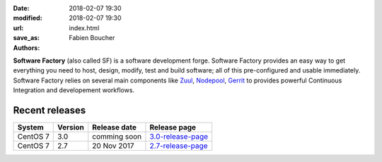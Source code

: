 :date: 2018-02-07 19:30
:modified: 2018-02-07 19:30
:url:
:save_as: index.html
:authors: Fabien Boucher

.. image:: {filename}/images/SoftwareFactory.png
   :width: 40%
   :align: center

**Software Factory** (also called SF) is a software development forge.
Software Factory provides an easy way to get everything you need to host,
design, modify, test and build software; all of this pre-configured and
usable immediately. Software Factory relies on several main components
like Zuul_, Nodepool_, Gerrit_ to provides powerful Continuous Integration
and developement workflows.

.. _Zuul: https://github.com/openstack-infra/zuul
.. _Nodepool: https://github.com/openstack-infra/nodepool
.. _Gerrit: https://www.gerritcodereview.com/


Recent releases
---------------

+------------+------------+---------------+--------------------+
| System     | Version    | Release date  | Release page       |
+============+============+===============+====================+
| CentOS 7   | 3.0        | comming soon  | 3.0-release-page_  |
+------------+------------+---------------+--------------------+
| CentOS 7   | 2.7        | 20 Nov 2017   | 2.7-release-page_  |
+------------+------------+---------------+--------------------+

.. _3.0-release-page: {filename}/pages/releases/3.0.rst
.. _2.7-release-page: {filename}/pages/releases/2.7.rst
